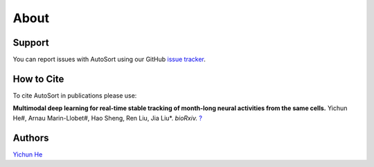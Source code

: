 About
================================================================================

Support
--------------------------------------------------------------------------------

You can report issues with AutoSort using our GitHub
`issue tracker <https://github.com/LiuLab-Bioelectronics-Harvard/AutoSort/issues>`__.


.. _Cite:

How to Cite
--------------------------------------------------------------------------------

To cite AutoSort in publications please use:

**Multimodal deep learning for real-time stable tracking of month-long neural activities from the same cells.**
Yichun He#, Arnau Marin-Llobet#, Hao Sheng, Ren Liu, Jia Liu*. 
*bioRxiv.* `? <?>`__


.. _Authors:

Authors
--------------------------------------------------------------------------------

`Yichun He <https://yichunher.github.io/>`__